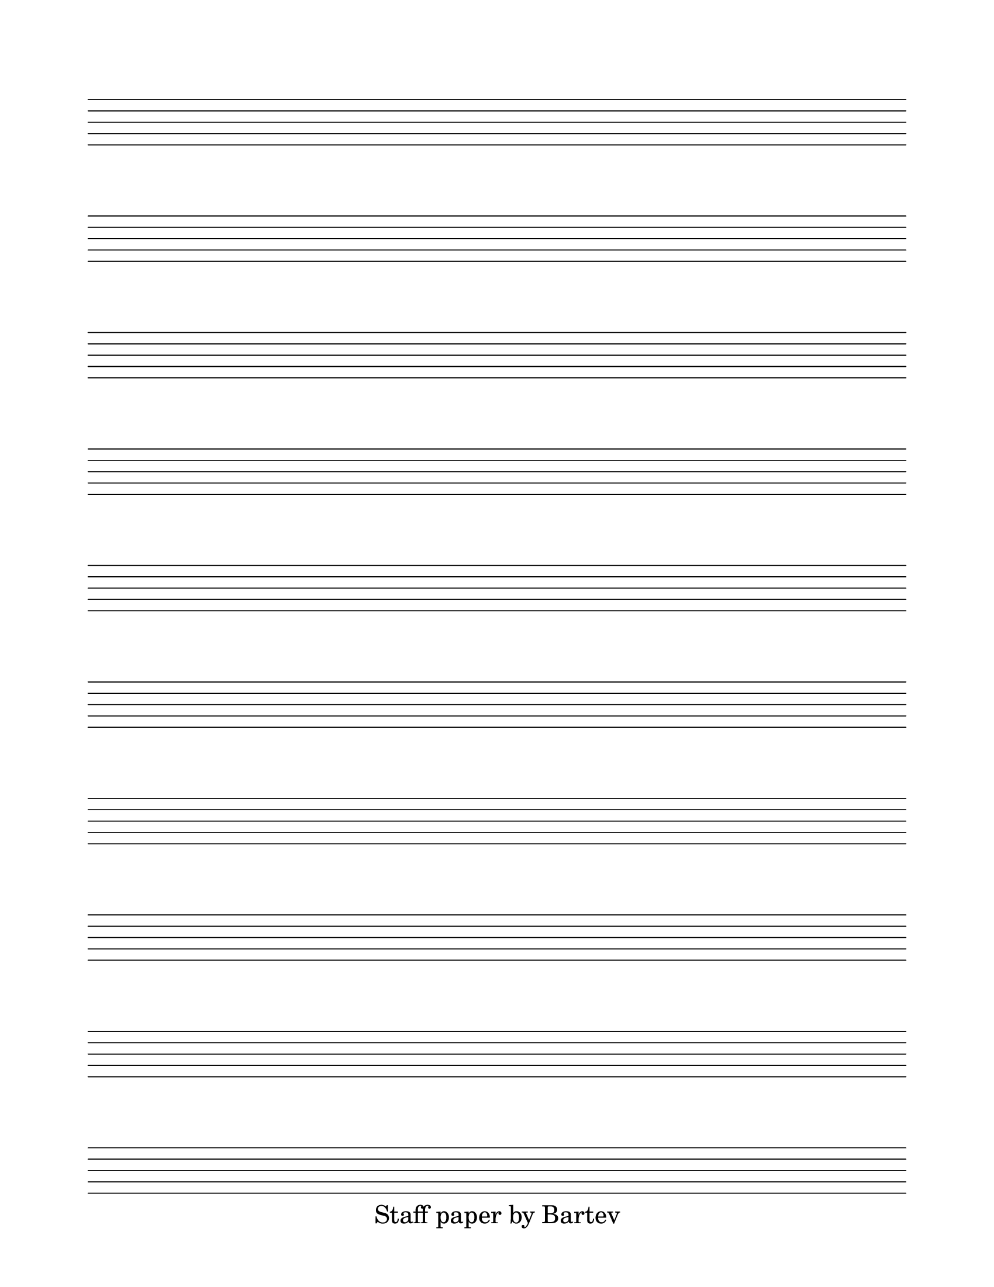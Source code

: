 \version "2.18.2"

#(set-global-staff-size 28)

% Create blank staves
% http://lilypond.org/doc/v2.19/Documentation/snippets/staff-notation#staff-notation-creating-blank-staves

\paper {
  #(set-paper-size "letter")
  left-margin = 0.75\in
  right-margin = 0.75\in
  top-margin = 0.75\in
  bottom-margin = 0.5\in
  % markup-system-spacing = #'((padding . 10))
  % last-bottom-spacing = #'((padding . 5))
  % ragged-bottom = ##f
  % ragged-last = ##f
  ragged-last-bottom = ##f
  % ragged-right = ##f
}

\header {
  % title = "Blank Template"
  copyright = "Staff paper by Bartev"
  tagline = ##f
}

blankStaves = \score {
  {
    \repeat unfold 10 { s1 \break }
  }
  \layout {
    indent = 0\in
    \context {
      \Staff
      \remove "Time_signature_engraver"
      \remove "Clef_engraver"
      \remove "Bar_engraver"
    }
    \context {
      \Score
      \remove "Bar_number_engraver"
    }
  }
}

\blankStaves